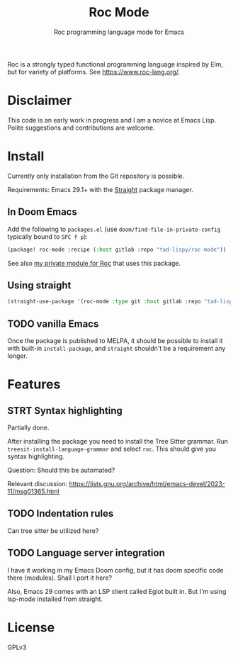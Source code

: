 #+title: Roc Mode
#+subtitle: Roc programming language mode for Emacs

Roc is a strongly typed functional programming language inspired by Elm, but for variety of platforms. See https://www.roc-lang.org/.


* Disclaimer

This code is an early work in progress and I am a novice at Emacs Lisp. Polite suggestions and contributions are welcome.

* Install

Currently only installation from the Git repository is possible.

Requirements: Emacs 29.1+ with the [[https://github.com/radian-software/straight.el][Straight]] package manager.

** In Doom Emacs

Add the following to ~packages.el~ (use ~doom/find-file-in-private-config~ typically bound to ~SPC f p~):

#+begin_src emacs-lisp :noeval
(package! roc-mode :recipe (:host gitlab :repo "tad-lispy/roc-mode"))
#+end_src

See also [[https://gitlab.com/tad-lispy/nixos-configuration/-/tree/main/doom-emacs/modules/lang/roc][my private module for Roc]] that uses this package.

** Using straight

#+begin_src emacs-lisp
(straight-use-package '(roc-mode :type git :host gitlab :repo "tad-lispy/roc-mode"))
#+end_src

** TODO vanilla Emacs

Once the package is published to MELPA, it should be possible to install it with built-in ~install-package~, and ~straight~ shouldn't be a requirement any longer.

* Features

** STRT Syntax highlighting

Partially done.

After installing the package you need to install the Tree Sitter grammar. Run ~treesit-install-language-grammar~ and select ~roc~. This should give you syntax highlighting.

Question: Should this be automated?

Relevant discussion: https://lists.gnu.org/archive/html/emacs-devel/2023-11/msg01365.html

** TODO Indentation rules

Can tree sitter be utilized here?

** TODO Language server integration

I have it working in my Emacs Doom config, but it has doom specific code there (modules). Shall I port it here?

Also, Emacs 29 comes with an LSP client called Eglot built in. But I'm using lsp-mode installed from straight.


* License

GPLv3

